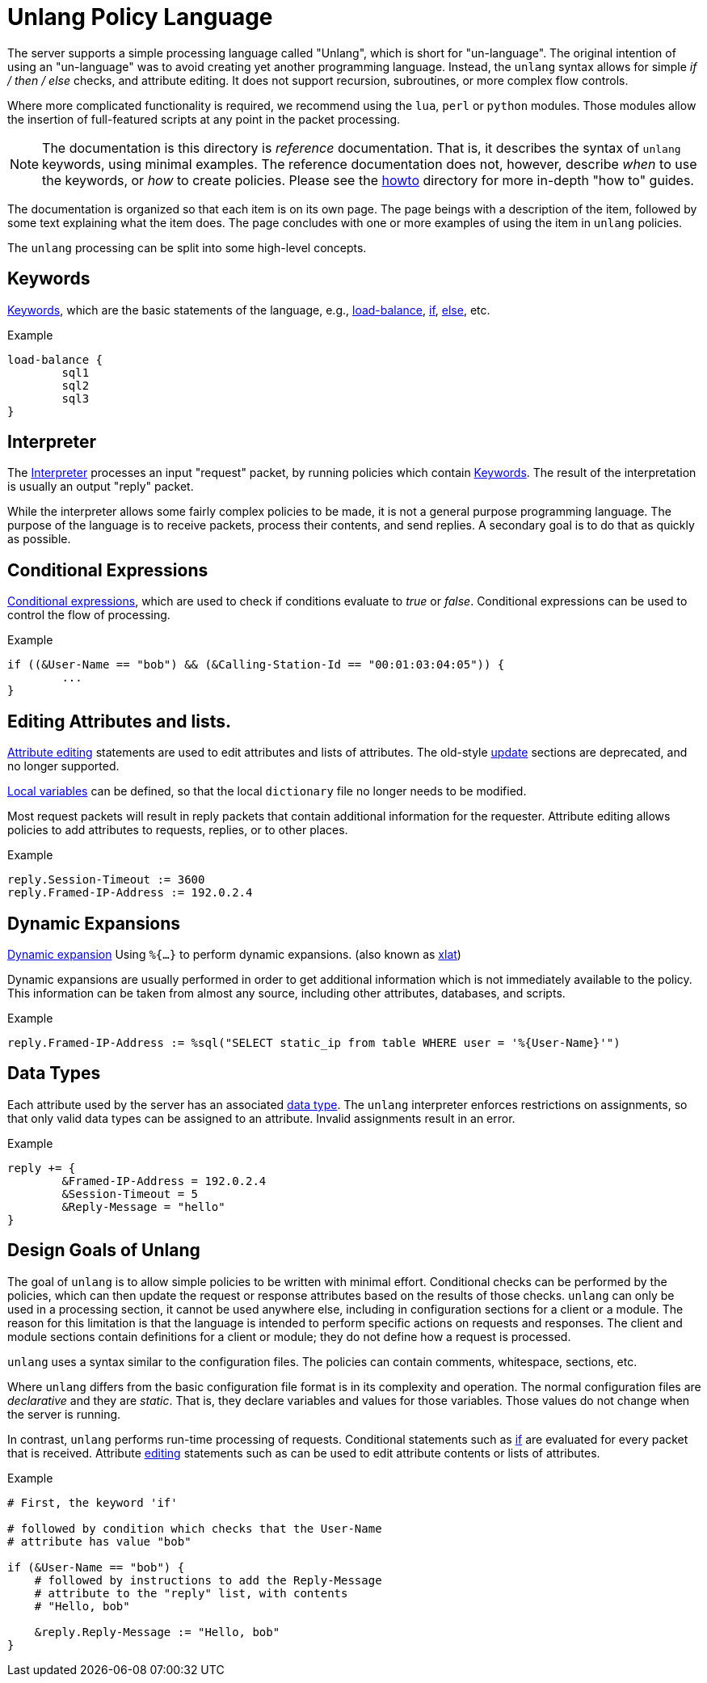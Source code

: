 = Unlang Policy Language

The server supports a simple processing language called "Unlang",
which is short for "un-language". The original intention of using an
"un-language" was to avoid creating yet another programming language.
Instead, the `unlang` syntax allows for simple _if / then / else_
checks, and attribute editing.  It does not support recursion,
subroutines, or more complex flow controls.

Where more complicated functionality is required, we recommend using
the `lua`, `perl` or `python` modules.  Those modules allow the insertion of
full-featured scripts at any point in the packet processing.

NOTE: The documentation is this directory is _reference_
documentation.  That is, it describes the syntax of `unlang` keywords,
using minimal examples.  The reference documentation does not,
however, describe _when_ to use the keywords, or _how_ to create
policies. Please see the xref:howto:index.adoc[howto] directory for
more in-depth "how to" guides.

The documentation is organized so that each item is on its own page.
The page beings with a description of the item, followed by some text
explaining what the item does.  The page concludes with one or more
examples of using the item in `unlang` policies.

The `unlang` processing can be split into some high-level concepts.

== Keywords

xref:unlang/keywords.adoc[Keywords], which are the basic statements of the
language, e.g., xref:unlang/load-balance.adoc[load-balance],
xref:unlang/if.adoc[if], xref:unlang/else.adoc[else], etc.

.Example
[source,unlang]
----
load-balance {
	sql1
	sql2
	sql3
}
----

== Interpreter

The xref:unlang/interpreter.adoc[Interpreter] processes an input
"request" packet, by running policies which contain
xref:unlang/keywords.adoc[Keywords].  The result of the interpretation
is usually an output "reply" packet.

While the interpreter allows some fairly complex policies to be made,
it is not a general purpose programming language.  The purpose of the
language is to receive packets, process their contents, and send
replies.  A secondary goal is to do that as quickly as possible.

== Conditional Expressions

xref:unlang/condition/index.adoc[Conditional expressions], which are used to check
if conditions evaluate to _true_ or _false_.  Conditional expressions
can be used to control the flow of processing.

.Example
[source,unlang]
----
if ((&User-Name == "bob") && (&Calling-Station-Id == "00:01:03:04:05")) {
	...
}
----

== Editing Attributes and lists.

xref:unlang/edit.adoc[Attribute editing] statements are used to edit
attributes and lists of attributes.  The old-style
xref:unlang/update.adoc[update] sections are deprecated, and no longer
supported.

xref:unlang/local.adoc[Local variables] can be defined, so that the
local `dictionary` file no longer needs to be modified.

Most request packets will result in reply packets that contain
additional information for the requester.  Attribute editing allows
policies to add attributes to requests, replies, or to other places.

.Example
[source,unlang]
----
reply.Session-Timeout := 3600
reply.Framed-IP-Address := 192.0.2.4
----

== Dynamic Expansions

xref:xlat/index.adoc[Dynamic expansion] Using `%{...}` to perform dynamic
expansions. (also known as xref:xlat/index.adoc[xlat])

Dynamic expansions are usually performed in order to get additional
information which is not immediately available to the policy.  This
information can be taken from almost any source, including other
attributes, databases, and scripts.

.Example
[source,unlang]
----
reply.Framed-IP-Address := %sql("SELECT static_ip from table WHERE user = '%{User-Name}'")
----

== Data Types

Each attribute used by the server has an associated
xref:type/index.adoc[data type].  The `unlang` interpreter enforces
restrictions on assignments, so that only valid data types can be
assigned to an attribute.  Invalid assignments result in an
error.

.Example
[source,unlang]
----
reply += {
	&Framed-IP-Address = 192.0.2.4
	&Session-Timeout = 5
	&Reply-Message = "hello"
}
----

== Design Goals of Unlang

The goal of `unlang` is to allow simple policies to be written with
minimal effort. Conditional checks can be performed by the policies,
which can then update the request or response attributes based on the
results of those checks. `unlang` can only be used in a processing
section, it cannot be used anywhere else, including in configuration
sections for a client or a module. The reason for this limitation is
that the language is intended to perform specific actions on requests
and responses. The client and module sections contain definitions for
a client or module; they do not define how a request is processed.

`unlang` uses a syntax similar to the configuration files.  The
policies can contain comments, whitespace, sections, etc.

Where `unlang` differs from the basic configuration file format is in
its complexity and operation.  The normal configuration files are
_declarative_ and they are _static_.  That is, they declare variables
and values for those variables.  Those values do not change when the
server is running.

In contrast, `unlang` performs run-time processing of requests.
Conditional statements such as xref:unlang/if.adoc[if] are evaluated
for every packet that is received.  Attribute
xref:unlang/edit.adoc[editing] statements such as can be used to edit
attribute contents or lists of attributes.

.Example
[source,unlang]
----
# First, the keyword 'if'

# followed by condition which checks that the User-Name
# attribute has value "bob"

if (&User-Name == "bob") {
    # followed by instructions to add the Reply-Message
    # attribute to the "reply" list, with contents
    # "Hello, bob"

    &reply.Reply-Message := "Hello, bob"
}
----

// Copyright (C) 2021 Network RADIUS SAS.  Licenced under CC-by-NC 4.0.
// This documentation was developed by Network RADIUS SAS.
